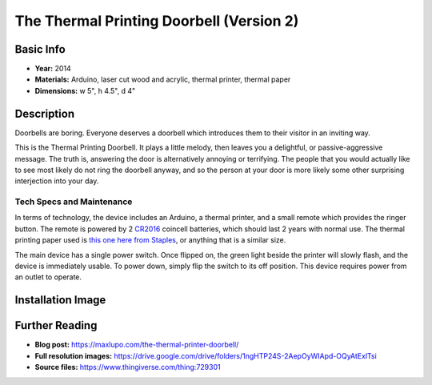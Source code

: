 The Thermal Printing Doorbell (Version 2)
******************************************

.. image:: ./images/Thermal_Printing_doorbells.jpg
    :width: 650px

Basic Info
==========
- **Year:** 2014
- **Materials:** Arduino, laser cut wood and acrylic, thermal printer, thermal paper
- **Dimensions:** w 5", h 4.5", d 4"

Description
===========
Doorbells are boring. Everyone deserves a doorbell which introduces them to their visitor in an inviting way.

This is the Thermal Printing Doorbell. It plays a little melody, then leaves you a delightful, or passive-aggressive message. The truth is, answering the door is alternatively annoying or terrifying. The people that you would actually like to see most likely do not ring the doorbell anyway, and so the person at your door is more likely some other surprising interjection into your day.

Tech Specs and Maintenance
------------------------------
In terms of technology, the device includes an Arduino, a thermal printer, and a small remote which provides the ringer button. The remote is powered by 2 `CR2016 <https://www.amazon.com/Energizer-CR2016-Lithium-Battery-3V/dp/B000RB00CK>`_ coincell batteries, which should last 2 years with normal use. The thermal printing paper used is `this one here from Staples <https://www.staples.ca/en/Staples-Thermal-POS-Solid-Wall-Core-2-1-4-x-60-35-Pack/product_1587850_1-CA_1_20001>`_, or anything that is a similar size.

The main device has a single power switch. Once flipped on, the green light beside the printer will slowly flash, and the device is immediately usable. To power down, simply flip the switch to its off position. This device requires power from an outlet to operate.

Installation Image
==================
.. image:: ./images/Doorbells-installation_view_preview_featured.JPG

Further Reading
==================
- **Blog post:** https://maxlupo.com/the-thermal-printer-doorbell/
- **Full resolution images:** https://drive.google.com/drive/folders/1ngHTP24S-2AepOyWIApd-OQyAtExlTsi
- **Source files:** https://www.thingiverse.com/thing:729301
